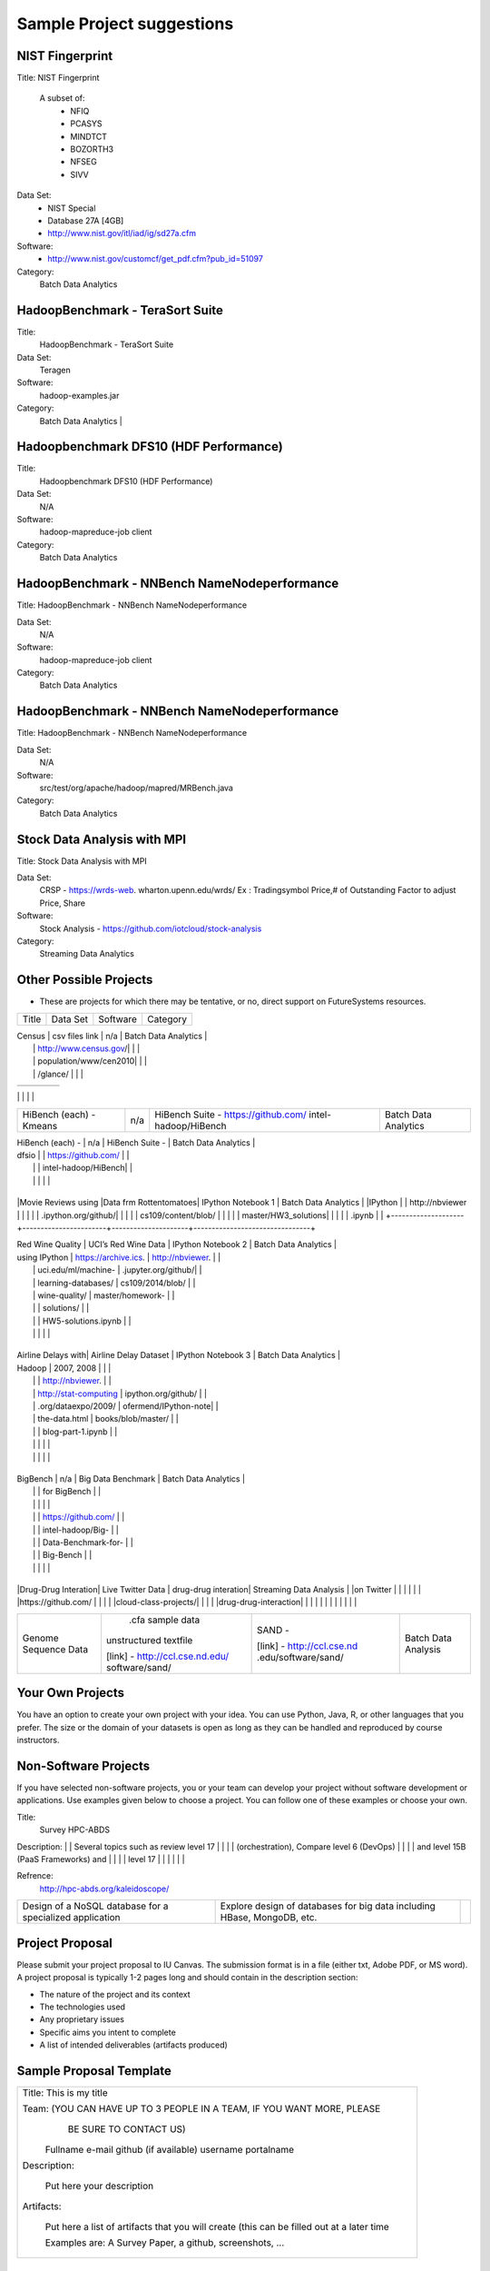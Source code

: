 Sample Project suggestions
===========================


NIST Fingerprint
----------------------------------------------------------------------

Title:  NIST Fingerprint   

 A subset of:       
  * NFIQ            
  * PCASYS          
  * MINDTCT         
  * BOZORTH3        
  * NFSEG           
  * SIVV 

Data Set:
  * NIST Special        
  * Database 27A [4GB]  
  * http://www.nist.gov/itl/iad/ig/sd27a.cfm
                    
                                    
Software:
  * http://www.nist.gov/customcf/get_pdf.cfm?pub_id=51097

Category:
    Batch Data Analytics       


HadoopBenchmark - TeraSort Suite
---------------------------------
Title:
    HadoopBenchmark - TeraSort Suite

Data Set:
    Teragen

Software:
    hadoop-examples.jar

Category:
    Batch Data Analytics        |


Hadoopbenchmark DFS10 (HDF Performance)
----------------------------------------------------------------------

Title:
    Hadoopbenchmark DFS10 (HDF Performance)

Data Set:
    N/A

Software:
    hadoop-mapreduce-job client

Category:
    Batch Data Analytics      


HadoopBenchmark - NNBench NameNodeperformance
----------------------------------------------------------------------
Title: HadoopBenchmark - NNBench NameNodeperformance


Data Set:
    N/A

Software:
    hadoop-mapreduce-job client

Category:
    Batch Data Analytics      



HadoopBenchmark - NNBench NameNodeperformance
----------------------------------------------------------------------
Title: HadoopBenchmark - NNBench NameNodeperformance


Data Set:
    N/A

Software:
    src/test/org/apache/hadoop/mapred/MRBench.java

Category:
    Batch Data Analytics      

    

Stock Data Analysis with MPI
----------------------------------------------------------------------
Title:
Stock Data Analysis with MPI


Data Set:
    CRSP - https://wrds-web.  wharton.upenn.edu/wrds/
    Ex : Tradingsymbol Price,# of Outstanding Factor to adjust Price, Share              

Software:
    Stock Analysis - https://github.com/iotcloud/stock-analysis

Category:
    Streaming Data Analytics   



Other Possible Projects
------------------------

* These are projects for which there may be tentative, or no, direct support on FutureSystems resources.

+--------------------+-----------------------+---------------------+--------------------------------+
|  Title             |     Data Set          |     Software        |          Category              |
+--------------------+-----------------------+---------------------+--------------------------------+

| Census             | csv files link        | n/a                 |    Batch Data Analytics        |
|                    | http://www.census.gov/|                     |                                |
|                    | population/www/cen2010|                     |                                |
|                    | /glance/              |                     |                                |

+--------------------+-----------------------+---------------------+--------------------------------+
| FaceDetection      | Images from INRIA set | OpenCV (C++ Library,|    Streaming Data Analytics    |
|                    | (< 1GB)               | possible python     |                                |
|                    | http://pascal.inrialpe| bindings)           |                                |
|                    | s.fr/data/human/      |                     |                                |

+--------------------+-----------------------+---------------------+--------------------------------+
| AmazonMovie Reviews| 3GB Compressed        |                     |    Batch Data Analytics        |
| (1997-2012)        | http://snap.stanford  |                     |                                |
|                    | .edu/data/web-Movies  |                     |                                |
|                    | .html                 |                     |                                |
|                    |                       |                     |                                |

+--------------------+-----------------------+---------------------+--------------------------------+
| Live Twitter Feed  | Live Twitter Feed     |                     |   Streaming Data Analytics     |
| Analysis           |                       |                     |                                |

+--------------------+-----------------------+---------------------+--------------------------------+
|                    |                       |                     |                                |
|                    |                       |                     |                                |
|                    |                       |                     |                                |
+--------------------+-----------------------+---------------------+--------------------------------+
| Medicare Part-B    | https://www.cms.gov/  |   n/a               |    Batch Data Analytics        |
| (2000 - 2013)      | Research-Statistics-  |                     |                                |
|                    | Data-and-Systems/     |                     |                                |
|                    | Downloadable-Public-  |                     |                                |
|                    | Use-Files/Part-B-Nati |                     |                                |
|                    | onal-Summary-Data-File|                     |                                |
|                    | /Overview.html        |                     |                                |
|                    |                       |                     |                                |
|                    | <30 MB, CSV ('00-'09) |                     |                                |
|                    | Excel ('10-'13) files |                     |                                |
|                    |                       |                     |                                |

+--------------------+-----------------------+---------------------+--------------------------------+
| HiBench (each) -   |  n/a                  | HiBench Suite -     |    Batch Data Analytics        |
| Sort               |                       | https://github.com/ |                                |
|                    |                       | intel-hadoop/HiBench|                                |
|                    |                       |                     |                                |

+--------------------+-----------------------+---------------------+--------------------------------+
| HiBench (each) -   |  n/a                  | HiBench Suite -     |    Batch Data Analytics        |
| Word Count         |                       | https://github.com/ |                                |
|                    |                       | intel-hadoop/HiBench|                                |
|                    |                       |                     |                                |

+--------------------+-----------------------+---------------------+--------------------------------+
| HiBench (each) -   |  n/a                  | HiBench Suite -     |    Batch Data Analytics        |
| Tera Sort          |                       | https://github.com/ |                                |
|                    |                       | intel-hadoop/HiBench|                                |
|                    |                       |                     |                                |

+--------------------+-----------------------+---------------------+--------------------------------+
| HiBench (each) -   |  n/a                  | HiBench Suite -     |    Batch Data Analytics        |
| Scan/Join/Aggregate|                       | https://github.com/ |                                |
|                    |                       | intel-hadoop/HiBench|                                |
|                    |                       |                     |                                |

+--------------------+-----------------------+---------------------+--------------------------------+
| HiBench (each) -   |  n/a                  | HiBench Suite -     |    Batch Data Analytics        |
| PageRank           |                       | https://github.com/ |                                |
|                    |                       | intel-hadoop/HiBench|                                |
|                    |                       |                     |                                |

+--------------------+-----------------------+---------------------+--------------------------------+
| HiBench (each) -   |  n/a                  | HiBench Suite -     |    Batch Data Analytics        |
| NetchIndexing      |                       | https://github.com/ |                                |
|                    |                       | intel-hadoop/HiBench|                                |
|                    |                       |                     |                                |

+--------------------+-----------------------+---------------------+--------------------------------+
| HiBench (each) -   |  n/a                  | HiBench Suite -     |    Batch Data Analytics        |
| Bayes              |                       | https://github.com/ |                                |
|                    |                       | intel-hadoop/HiBench|                                |
|                    |                       |                     |                                |

+--------------------+-----------------------+---------------------+--------------------------------+
| HiBench (each) -   |  n/a                  | HiBench Suite -     |    Batch Data Analytics        |
| Kmeans             |                       | https://github.com/ |                                |
|                    |                       | intel-hadoop/HiBench|                                |
|                    |                       |                     |                                |
+--------------------+-----------------------+---------------------+--------------------------------+

| HiBench (each) -   |  n/a                  | HiBench Suite -     |    Batch Data Analytics        |
| dfsio              |                       | https://github.com/ |                                |
|                    |                       | intel-hadoop/HiBench|                                |
|                    |                       |                     |                                |
+--------------------+-----------------------+---------------------+--------------------------------+

|Movie Reviews using |Data frm Rottentomatoes| IPython Notebook 1  |    Batch Data Analytics        |
|IPython             |                       | http://nbviewer     |                                |
|                    |                       | .ipython.org/github/|                                |
|                    |                       | cs109/content/blob/ |                                |
|                    |                       | master/HW3_solutions|                                |
|                    |                       | .ipynb              |                                |
+--------------------+-----------------------+---------------------+--------------------------------+

| Red Wine Quality   | UCI’s Red Wine Data   | IPython Notebook 2  |    Batch Data Analytics        |
| using IPython      | https://archive.ics.  | http://nbviewer.    |                                |
|                    | uci.edu/ml/machine-   | .jupyter.org/github/|                                |
|                    | learning-databases/   | cs109/2014/blob/    |                                |
|                    | wine-quality/         | master/homework-    |                                |
|                    |                       | solutions/          |                                |
|                    |                       | HW5-solutions.ipynb |                                |
|                    |                       |                     |                                |
+--------------------+-----------------------+---------------------+--------------------------------+

| Airline Delays with| Airline Delay Dataset | IPython Notebook 3  |     Batch Data Analytics       |
| Hadoop             | 2007, 2008            |                     |                                |
|                    |                       | http://nbviewer.    |                                |
|                    | http://stat-computing | ipython.org/github/ |                                |
|                    | .org/dataexpo/2009/   | ofermend/IPython-note|                               |
|                    | the-data.html         | books/blob/master/  |                                |
|                    |                       | blog-part-1.ipynb   |                                |
|                    |                       |                     |                                |
|                    |                       |                     |                                |
+--------------------+-----------------------+---------------------+--------------------------------+

| BigBench           |   n/a                 | Big Data Benchmark  |    Batch Data Analytics        |
|                    |                       | for BigBench        |                                |
|                    |                       |                     |                                |
|                    |                       | https://github.com/ |                                |
|                    |                       | intel-hadoop/Big-   |                                |
|                    |                       | Data-Benchmark-for- |                                |
|                    |                       | Big-Bench           |                                |
|                    |                       |                     |                                |
+--------------------+-----------------------+---------------------+--------------------------------+

|Drug-Drug Interation| Live Twitter Data     | drug-drug interation|  Streaming Data Analysis       |
|on Twitter          |                       |                     |                                |
|                    |                       |https://github.com/  |                                |
|                    |                       |cloud-class-projects/|                                |
|                    |                       |drug-drug-interaction|                                |
|                    |                       |                     |                                |
|                    |                       |                     |                                |

+--------------------+-----------------------+---------------------+--------------------------------+
| Genome Sequence    |  .cfa sample data     | SAND -              |  Batch Data Analysis           |
| Data               | unstructured textfile |                     |                                |
|                    |                       | [link] -            |                                |
|                    | [link] -              | http://ccl.cse.nd   |                                |
|                    | http://ccl.cse.nd.edu/| .edu/software/sand/ |                                |
|                    | software/sand/        |                     |                                |
+--------------------+-----------------------+---------------------+--------------------------------+


Your Own Projects
------------------
You have an option to create your own project with your idea. You can use Python, Java, R, or other
languages that you prefer. The size or the domain of your datasets is open as long as they can be
handled and reproduced by course instructors.


Non-Software Projects
----------------------
If you have selected non-software projects, you or your team can develop your project without software
development or applications. Use examples given below to choose a project. You can follow one of these
examples or choose your own.

+--------------------+--------------------------------------------+----------------------------------------+
|  Title             |                Description                 |          Reference                     |


Title:
     Survey HPC-ABDS
     
Description:
|    | Several topics such as review level 17     |     |
|                    | (orchestration), Compare level 6 (DevOps)  |                                        |
|                    | and level 15B (PaaS Frameworks) and        |                                        |
|                    | level 17                                   |                                        |
|                    |                                            |                                        |

Refrence:
     http://hpc-abds.org/kaleidoscope/ 



+--------------------+--------------------------------------------+----------------------------------------+
| ReviewofRecommender| Define classification of information       | http://bdaafall2015.readthedocs.org/en |
| Systems: Technology| filtering system with current technologies | /latest/tp1-recommender.html           |
| & Applications     | and applications                           |                                        |
|                    |                                            |                                        |

+--------------------+--------------------------------------------+----------------------------------------+
| Review of BigData  | Find current challenges and understand     |                                        |
| in BioInformatics  | state of bioinformatics solutions for big  |                                        |
|                    | data including analytics, security         |                                        |
|                    | and privacy.                               |                                        |
|                    |                                            |                                        |

+--------------------+--------------------------------------------+----------------------------------------+
| Review of Data     | Explore data mining methods for knowledge  |                                        |
| visualization      | discovery with data visualization tools    |                                        |
| including high     | Example : D3.js, matplotlib                |                                        |
| dimensional data   |                                            |                                        |
|                    |                                            |                                        |

+--------------------+--------------------------------------------+----------------------------------------+
| Design of a NoSQL  | Explore design of databases for big data   |                                        |
| database for a     | including HBase, MongoDB, etc.             |                                        |
| specialized        |                                            |                                        |
| application        |                                            |                                        |
|                    |                                            |                                        |
+--------------------+--------------------------------------------+----------------------------------------+

Project Proposal
------------------

Please submit your project proposal to IU Canvas. The submission format is in a file (either txt,
Adobe PDF, or MS word). A project proposal is typically 1-2 pages long and should contain in the
description section:

* The nature of the project and its context
* The technologies used
* Any proprietary issues
* Specific aims you intent to complete
* A list of intended deliverables (artifacts produced)

Sample Proposal Template
--------------------------

+------------------------------------------------------------------------------------------------------+
|                                                                                                      |
|  Title: This is my title                                                                             |
|                                                                                                      |
|  Team: (YOU CAN HAVE UP TO 3 PEOPLE IN A TEAM, IF YOU WANT MORE, PLEASE                              |
|         BE SURE TO CONTACT US)                                                                       |
|                                                                                                      |
|     Fullname        e-mail  github (if available) username portalname                                |
|                                                                                                      |
|                                                                                                      |
|  Description:                                                                                        |
|                                                                                                      |
|       Put here your description                                                                      |
|                                                                                                      |
|                                                                                                      |
|  Artifacts:                                                                                          |
|                                                                                                      |
|       Put here a list of artifacts that you will create (this can be                                 |
|       filled out at a later time                                                                     |
|                                                                                                      |
|       Examples are: A Survey Paper, a github, screenshots, ...                                       |
|                                                                                                      |
+------------------------------------------------------------------------------------------------------+


Submission
-----------
* Report
  * Submit to IU Canvas (https://canvas.iu.edu)
  * Times Roman 12 point – spacing 1.1
  * Figures can be included
  * Proper citations must be included
  * Software project: 4 - 6 pages
  * Non-software project:
    * 9 pages - individuals
    * 14 pages 2 person team
    * 18 pages 3 person team
  * Content Rules
    * Material may be taken from other sources but that must amount to at most 25% of paper and must be cited
    * Figures may be used
    * Topic: should be close to what you proposed. Please contact Dr. Fox or bdaacoursehelp@googlegroups.com
      if you change significantly topic. Also inform bdaacoursehelp@googlegroups.com if you change teaming.
      These changes are allowed; We just need to know/review
    * The level should be similar to a publishable paper or technical report



* Source Code (if available)
  * Submit to a team project repository at GitHub (https://github.com/futuresystems-courses)
    * Get permission by email to bdaacoursehelp@googlegroups.com
  * README file
    * Required with
      * Instruction of Installation and execution
      * List of data source
* Snapshot of VM Image (if necessary)
  * Making a snapshot is available
  [FutureSystems guide] - http://cloudmesh.github.io/introduction_to_cloud_computing/iaas/openstack.html#make-a-snapshot-of-an-instance
  [OpenStack doc] - http://docs.openstack.org/openstack-ops/content/snapshots.html

Contacts
---------

* bdaacoursehelp@googlegroups.com



FutureSystems Information (being updated as of 10/16/2015)
----------------------------------------------------------

* News
  * Hadoop Cluster MR v2 is ready (10-16-2015)

* Requirements
  * Portal account
  * ssh key registration
* Login Node (OpenStack Kilo)
  * 149.165.159.122
  * e.g. ssh [portal user id]@149.165.159.122
* Hadoop Cluster
  * 149.165.159.122
* Available Images
  * NIST-NBIS
  * Stock Analysis with MPI
  * Drug-Drug Interactions with Twitter

* UserGuide (TBD)
  * Access to Kilo
  * Use of Hadoop Cluster [link] - http://bdaafall2015.readthedocs.org/en/latest/HadoopClusterAccess.html
  * Running Hadoop Benchmark
    * TeraSort [link] - http://bdaafall2015.readthedocs.org/en/latest/SoftwareProjects.html
    * DFSIO
    * NNBench
    * MRBench
  * NIST NBIS
  * Stock Analysis with MPI
  * Drug-Drug Interaction with Twitter



Project Information (being updated as of 10/16/2015)
----------------------------------------------------

* NIST
  * NFIQ: NIST Fingerprint Image Quality (NFIQ): Tabassi, Elham, C. Wilson, and C. Watson.
    "Nist fingerprint image quality."NIST Res. Rep. NISTIR7151 (2004)
    [pdf] - http://biometrics.nist.gov/cs_links/standard/archived/workshops/workshop1/presentations/Tabassi-Image-Quality.pdf
  * PCASYS: Fingerprint Pattern Classification: Candela, G. T., et al. "PCASYS-A pattern-level
    classification automation system for fingerprints." NIST technical report NISTIR 5647 (1995).
    [pdf] - http://www.nist.gov/manuscript-publication-search.cfm?pub_id=900754
  * MINDTCT
  * BOZORTH3
  * NFSEG
  * SIVV [pdf] - http://www.nist.gov/manuscript-publication-search.cfm?pub_id=903078
